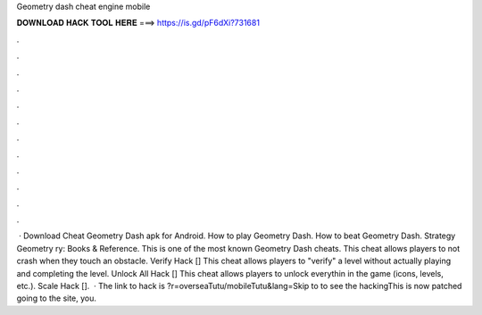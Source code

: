 Geometry dash cheat engine mobile

𝐃𝐎𝐖𝐍𝐋𝐎𝐀𝐃 𝐇𝐀𝐂𝐊 𝐓𝐎𝐎𝐋 𝐇𝐄𝐑𝐄 ===> https://is.gd/pF6dXi?731681

.

.

.

.

.

.

.

.

.

.

.

.

 · Download Cheat Geometry Dash apk for Android. How to play Geometry Dash. How to beat Geometry Dash. Strategy Geometry ry: Books & Reference. This is one of the most known Geometry Dash cheats. This cheat allows players to not crash when they touch an obstacle. Verify Hack [] This cheat allows players to "verify" a level without actually playing and completing the level. Unlock All Hack [] This cheat allows players to unlock everythin in the game (icons, levels, etc.). Scale Hack [].  · The link to hack is ?r=overseaTutu/mobileTutu&lang=Skip to to see the hackingThis is now patched going to the site, you.